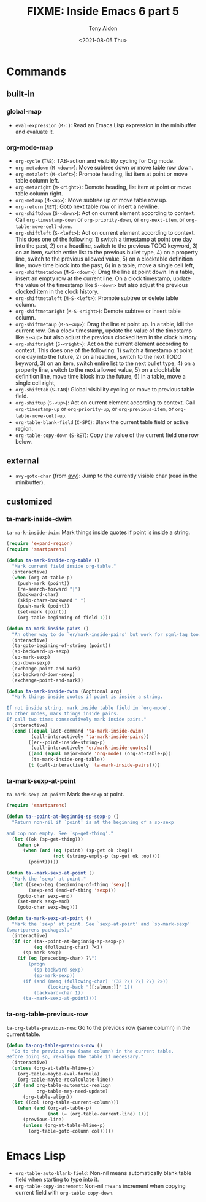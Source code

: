 #+TITLE: FIXME: Inside Emacs 6 part 5
#+AUTHOR: Tony Aldon
#+DATE: <2021-08-05 Thu>
#+PROPERTY: YOUTUBE_LINK  https://youtu.be/w4wxGOijyZs
#+PROPERTY: CONFIG_REPO   https://github.com/tonyaldon/emacs.d
#+PROPERTY: CONFIG_COMMIT 852afb87e258c90a8e79a026dae369272b3b5280
#+PROPERTY: VIDEO_SCR_DIR ../src/inside-emacs-06-part-05/
#+TAGS: FIXME

* Commands
** built-in
*** global-map

- ~eval-expression~ (~M-:~): Read an Emacs Lisp expression in the
  minibuffer and evaluate it.

*** org-mode-map

- ~org-cycle~ (~TAB~): TAB-action and visibility cycling for Org mode.
- ~org-metadown~ (~M-<down>~): Move subtree down or move table row down.
- ~org-metaleft~ (~M-<left>~): Promote heading, list item at point or move
  table column left.
- ~org-metaright~ (~M-<right>~): Demote heading, list item at point or
  move table column right.
- ~org-metaup~ (~M-<up>~): Move subtree up or move table row up.
- ~org-return~ (~RET~): Goto next table row or insert a newline.
- ~org-shiftdown~ (~S-<down>~): Act on current element according to
  context.  Call ~org-timestamp-down~ or ~org-priority-down~, or
  ~org-next-item~, or ~org-table-move-cell-down~.
- ~org-shiftleft~ (~S-<left>~): Act on current element according to
  context.  This does one of the following: 1) switch a timestamp at
  point one day into the past, 2) on a headline, switch to the
  previous TODO keyword, 3) on an item, switch entire list to the
  previous bullet type, 4) on a property line, switch to the previous
  allowed value, 5) on a clocktable definition line, move time block
  into the past, 6) in a table, move a single cell left,
- ~org-shiftmetadown~ (~M-S-<down>~): Drag the line at point down.  In a
  table, insert an empty row at the current line.  On a clock
  timestamp, update the value of the timestamp like ~S-<down>~ but also
  adjust the previous clocked item in the clock history.
- ~org-shiftmetaleft~ (~M-S-<left>~): Promote subtree or delete table column.
- ~org-shiftmetaright~ (~M-S-<right>~): Demote subtree or insert table column.
- ~org-shiftmetaup~ (~M-S-<up>~): Drag the line at point up.  In a table,
  kill the current row.  On a clock timestamp, update the value of the
  timestamp like ~S-<up>~ but also adjust the previous clocked item in
  the clock history.
- ~org-shiftright~ (~S-<right>~): Act on the current element according to
  context.  This does one of the following: 1) switch a timestamp at
  point one day into the future, 2) on a headline, switch to the next
  TODO keyword, 3) on an item, switch entire list to the next bullet
  type, 4) on a property line, switch to the next allowed value, 5) on
  a clocktable definition line, move time block into the future, 6) in
  a table, move a single cell right,
- ~org-shifttab~ (~S-TAB~): Global visibility cycling or move to previous
  table field.
- ~org-shiftup~ (~S-<up>~): Act on current element according to
  context. Call ~org-timestamp-up~ or ~org-priority-up~, or
  ~org-previous-item~, or ~org-table-move-cell-up~.
- ~org-table-blank-field~ (~C-SPC~): Blank the current table field or
  active region.
- ~org-table-copy-down~ (~S-RET~): Copy the value of the current field one
  row below.

** external

- ~avy-goto-char~ (from [[https://github.com/abo-abo/avy][avy]]): Jump to the currently visible char (read
  in the minibuffer).

** customized
*** ta-mark-inside-dwim

~ta-mark-inside-dwim~: Mark things inside quotes if point is inside a
string.

#+BEGIN_SRC emacs-lisp
(require 'expand-region)
(require 'smartparens)

(defun ta-mark-inside-org-table ()
  "Mark current field inside org-table."
  (interactive)
  (when (org-at-table-p)
    (push-mark (point))
    (re-search-forward "|")
    (backward-char)
    (skip-chars-backward " ")
    (push-mark (point))
    (set-mark (point))
    (org-table-beginning-of-field 1)))

(defun ta-mark-inside-pairs ()
  "An other way to do `er/mark-inside-pairs' but work for sgml-tag too."
  (interactive)
  (ta-goto-begining-of-string (point))
  (sp-backward-up-sexp)
  (sp-mark-sexp)
  (sp-down-sexp)
  (exchange-point-and-mark)
  (sp-backward-down-sexp)
  (exchange-point-and-mark))

(defun ta-mark-inside-dwim (&optional arg)
  "Mark things inside quotes if point is inside a string.

If not inside string, mark inside table field in `org-mode'.
In other modes, mark things inside pairs.
If call two times consecutively mark inside pairs."
  (interactive)
  (cond ((equal last-command 'ta-mark-inside-dwim)
         (call-interactively 'ta-mark-inside-pairs))
        ((er--point-inside-string-p)
         (call-interactively 'er/mark-inside-quotes))
        ((and (equal major-mode 'org-mode) (org-at-table-p))
         (ta-mark-inside-org-table))
        (t (call-interactively 'ta-mark-inside-pairs))))

#+END_SRC

*** ta-mark-sexp-at-point

~ta-mark-sexp-at-point~: Mark the ~sexp~ at point.

#+BEGIN_SRC emacs-lisp
(require 'smartparens)

(defun ta--point-at-beginnig-sp-sexp-p ()
  "Return non-nil if `point' is at the beginning of a sp-sexp

and :op non empty. See `sp-get-thing'."
  (let ((ok (sp-get-thing)))
    (when ok
      (when (and (eq (point) (sp-get ok :beg))
                 (not (string-empty-p (sp-get ok :op))))
        (point)))))

(defun ta--mark-sexp-at-point ()
  "Mark the `sexp' at point."
  (let ((sexp-beg (beginning-of-thing 'sexp))
        (sexp-end (end-of-thing 'sexp)))
    (goto-char sexp-end)
    (set-mark sexp-end)
    (goto-char sexp-beg)))

(defun ta-mark-sexp-at-point ()
  "Mark the `sexp' at point. See `sexp-at-point' and `sp-mark-sexp'
(smartparens packages)."
  (interactive)
  (if (or (ta--point-at-beginnig-sp-sexp-p)
          (eq (following-char) ?<))
      (sp-mark-sexp)
    (if (eq (preceding-char) ?\")
        (progn
          (sp-backward-sexp)
          (sp-mark-sexp))
      (if (and (memq (following-char) '(32 ?\) ?\] ?\} ?>))
               (looking-back "[[:alnum:]]" 1))
          (backward-char 1))
      (ta--mark-sexp-at-point))))
#+END_SRC

*** ta-org-table-previous-row

~ta-org-table-previous-row~: Go to the previous row (same column) in the
current table.

#+BEGIN_SRC emacs-lisp
(defun ta-org-table-previous-row ()
  "Go to the previous row (same column) in the current table.
Before doing so, re-align the table if necessary."
  (interactive)
  (unless (org-at-table-hline-p)
    (org-table-maybe-eval-formula)
    (org-table-maybe-recalculate-line))
  (if (and org-table-automatic-realign
           org-table-may-need-update)
      (org-table-align))
  (let ((col (org-table-current-column)))
    (when (and (org-at-table-p)
               (not (= (org-table-current-line) 1)))
      (previous-line)
      (unless (org-at-table-hline-p)
        (org-table-goto-column col)))))
#+END_SRC

* Emacs Lisp

- ~org-table-auto-blank-field~: Non-nil means automatically blank table
  field when starting to type into it.
- ~org-table-copy-increment~: Non-nil means increment when copying
  current field with ~org-table-copy-down~.
